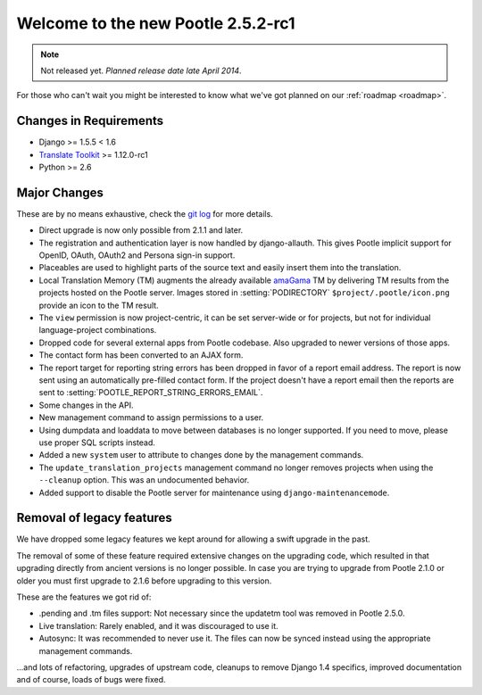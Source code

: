 ===================================
Welcome to the new Pootle 2.5.2-rc1
===================================

.. note:: Not released yet. *Planned release date late April 2014*.

For those who can't wait you might be interested to know what we've got planned
on our :ref:`roadmap <roadmap>`.

Changes in Requirements
=======================
- Django >= 1.5.5 < 1.6
- `Translate Toolkit <http://toolkit.translatehouse.org/download.html>`_ >=
  1.12.0-rc1
- Python >= 2.6

Major Changes
=============

These are by no means exhaustive, check the `git log
<https://github.com/translate/pootle/compare/stable%2F2.5.1...master>`_
for more details.

- Direct upgrade is now only possible from 2.1.1 and later.
- The registration and authentication layer is now handled by django-allauth.
  This gives Pootle implicit support for OpenID, OAuth, OAuth2 and Persona
  sign-in support.
- Placeables are used to highlight parts of the source text and easily insert
  them into the translation.
- Local Translation Memory (TM) augments the already available `amaGama
  <http://amagama.translatehouse.org>`_ TM by delivering TM results from the
  projects hosted on the Pootle server.  Images stored in
  :setting:`PODIRECTORY` ``$project/.pootle/icon.png`` provide an icon to the
  TM result.
- The ``view`` permission is now project-centric, it can be set server-wide or
  for projects, but not for individual language-project combinations.
- Dropped code for several external apps from Pootle codebase. Also upgraded to
  newer versions of those apps.
- The contact form has been converted to an AJAX form.
- The report target for reporting string errors has been dropped in favor of a
  report email address. The report is now sent using an automatically
  pre-filled  contact form. If the project doesn't have a report email then the
  reports are sent to :setting:`POOTLE_REPORT_STRING_ERRORS_EMAIL`.
- Some changes in the API.
- New management command to assign permissions to a user.
- Using dumpdata and loaddata to move between databases is no longer supported.
  If you need to move, please use proper SQL scripts instead.
- Added a new ``system`` user to attribute to changes done by the management
  commands.
- The ``update_translation_projects`` management command no longer removes
  projects when using the ``--cleanup`` option. This was an undocumented
  behavior.
- Added support to disable the Pootle server for maintenance using
  ``django-maintenancemode``.


Removal of legacy features
==========================

We have dropped some legacy features we kept around for allowing a swift
upgrade in the past.

The removal of some of these feature required extensive changes on the
upgrading code, which resulted in that upgrading directly from ancient versions
is no longer possible. In case you are trying to upgrade from Pootle 2.1.0 or
older you must first upgrade to 2.1.6 before upgrading to this version.

These are the features we got rid of:

- .pending and .tm files support: Not necessary since the updatetm tool was
  removed in Pootle 2.5.0.
- Live translation: Rarely enabled, and it was discouraged to use it.
- Autosync: It was recommended to never use it. The files can now be synced
  instead using the appropriate management commands.


...and lots of refactoring, upgrades of upstream code, cleanups to remove
Django 1.4 specifics, improved documentation and of course, loads of bugs were
fixed.
